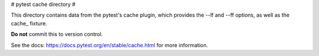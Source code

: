 # pytest cache directory #

This directory contains data from the pytest's cache plugin,
which provides the --lf and --ff options, as well as the cache_ fixture.

**Do not** commit this to version control.

See the docs: https://docs.pytest.org/en/stable/cache.html for more information.
